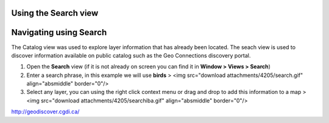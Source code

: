 


Using the Search view
~~~~~~~~~~~~~~~~~~~~~



Navigating using Search
~~~~~~~~~~~~~~~~~~~~~~~

The Catalog view was used to explore layer information that has
already been located. The seach view is used to discover information
available on public catalog such as the Geo Connections discovery
portal.


#. Open the **Search** view (if it is not already on screen you can
   find it in **Window > Views > Search**)
#. Enter a search phrase, in this example we will use **birds** > <img
   src="download attachments/4205/search.gif" align="absmiddle"
   border="0"/>
#. Select any layer, you can using the right click context menu or
   drag and drop to add this information to a map > <img src="download
   attachments/4205/searchiba.gif" align="absmiddle" border="0"/>


`http://geodiscover.cgdi.ca/`_

.. _http://geodiscover.cgdi.ca/: http://geodiscover.cgdi.ca/


